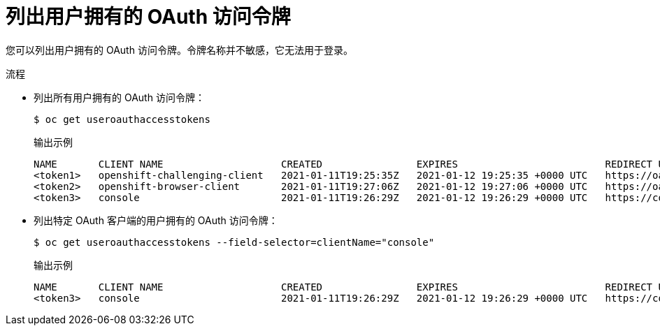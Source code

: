 // Module included in the following assemblies:
//
// * authentication/managing-oauth-access-tokens.adoc

:_content-type: PROCEDURE
[id="oauth-list-tokens_{context}"]
= 列出用户拥有的 OAuth 访问令牌

您可以列出用户拥有的 OAuth 访问令牌。令牌名称并不敏感，它无法用于登录。

.流程

* 列出所有用户拥有的 OAuth 访问令牌：
+
[source,terminal]
----
$ oc get useroauthaccesstokens
----
+
.输出示例
[source,terminal]
----
NAME       CLIENT NAME                    CREATED                EXPIRES                         REDIRECT URI                                                       SCOPES
<token1>   openshift-challenging-client   2021-01-11T19:25:35Z   2021-01-12 19:25:35 +0000 UTC   https://oauth-openshift.apps.example.com/oauth/token/implicit      user:full
<token2>   openshift-browser-client       2021-01-11T19:27:06Z   2021-01-12 19:27:06 +0000 UTC   https://oauth-openshift.apps.example.com/oauth/token/display       user:full
<token3>   console                        2021-01-11T19:26:29Z   2021-01-12 19:26:29 +0000 UTC   https://console-openshift-console.apps.example.com/auth/callback   user:full
----

* 列出特定 OAuth 客户端的用户拥有的 OAuth 访问令牌：
+
[source,terminal]
----
$ oc get useroauthaccesstokens --field-selector=clientName="console"
----
+
.输出示例
[source,terminal]
----
NAME       CLIENT NAME                    CREATED                EXPIRES                         REDIRECT URI                                                       SCOPES
<token3>   console                        2021-01-11T19:26:29Z   2021-01-12 19:26:29 +0000 UTC   https://console-openshift-console.apps.example.com/auth/callback   user:full
----
